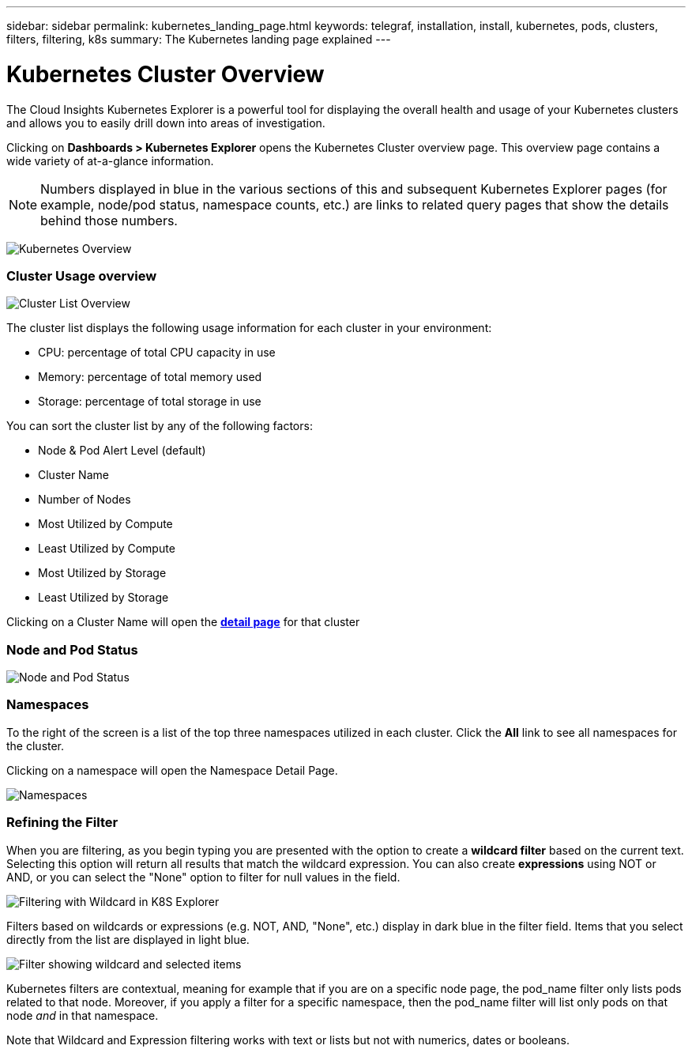 ---
sidebar: sidebar
permalink: kubernetes_landing_page.html
keywords: telegraf, installation, install, kubernetes, pods, clusters, filters, filtering, k8s
summary: The Kubernetes landing page explained
---

= Kubernetes Cluster Overview 

:toc: macro
:hardbreaks:
:toclevels: 1
:nofooter:
:icons: font
:linkattrs:
:imagesdir: ./media/

[.lead]
The Cloud Insights Kubernetes Explorer is a powerful tool for displaying the overall health and usage of your Kubernetes clusters and allows you to easily drill down into areas of investigation. 

Clicking on *Dashboards > Kubernetes Explorer* opens the Kubernetes Cluster overview page. This overview page contains a wide variety of at-a-glance information. 

NOTE: Numbers displayed in blue in the various sections of this and subsequent Kubernetes Explorer pages (for example, node/pod status, namespace counts, etc.) are links to related query pages that show the details behind those numbers.  

image:Kubernetes_Cluster_Overview_Page.png[Kubernetes Overview]


=== Cluster Usage overview

image:Kubernetes_Cluster_List.png[Cluster List Overview]

The cluster list displays the following usage information for each cluster in your environment:

* CPU: percentage of total CPU capacity in use
* Memory: percentage of total memory used
* Storage: percentage of total storage in use

You can sort the cluster list by any of the following factors:

* Node & Pod Alert Level (default)
* Cluster Name
* Number of Nodes
* Most Utilized by Compute
* Least Utilized by Compute
* Most Utilized by Storage
* Least Utilized by Storage 

Clicking on a Cluster Name will open the link:kubernetes_cluster_detail.html[*detail page*] for that cluster

 
=== Node and Pod Status

image:Kubernetes_Node_Pod_Status.png[Node and Pod Status]


=== Namespaces

To the right of the screen is a list of the top three namespaces utilized in each cluster.  Click the *All* link to see all namespaces for the cluster.

Clicking on a namespace will open the Namespace Detail Page.

image:Kubernetes_Namespaces.png[Namespaces]


=== Refining the Filter

When you are filtering, as you begin typing you are presented with the option to create a *wildcard filter* based on the current text. Selecting this option will return all results that match the wildcard expression. You can also create *expressions* using NOT or AND, or you can select the "None" option to filter for null values in the field.

image:Filter_Kubernetes_Explorer.png[Filtering with Wildcard in K8S Explorer]

Filters based on wildcards or expressions (e.g. NOT, AND, "None", etc.) display in dark blue in the filter field. Items that you select directly from the list are displayed in light blue.

image:Filter_Kubernetes_Explorer_2.png[Filter showing wildcard and selected items] 

Kubernetes filters are contextual, meaning for example that if you are on a specific node page, the pod_name filter only lists pods related to that node. Moreover, if you apply a filter for a specific namespace, then the pod_name filter will list only pods on that node _and_ in that namespace.

Note that Wildcard and Expression filtering works with text or lists but not with numerics, dates or booleans.



////
=== Kubernetes Node Page

image:[]


=== Kubernetes Pod Page

image:[]
////
